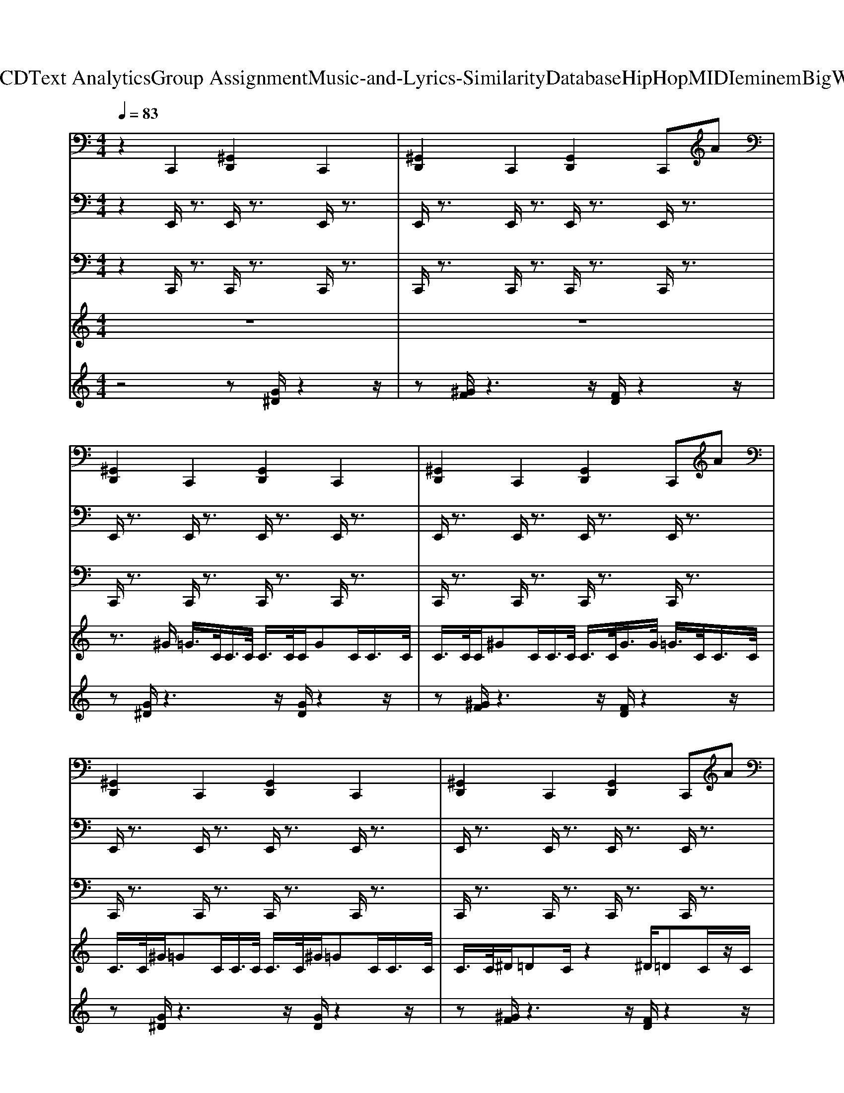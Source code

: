 X: 1
T: from D:\TCD\Text Analytics\Group Assignment\Music-and-Lyrics-Similarity\Database\HipHop\MIDI\eminem\BigWeeni.mid
M: 4/4
L: 1/8
Q:1/4=83
K:C % 0 sharps
V:1
%%MIDI channel 10
z2 C,,2 [^G,,D,,]2 C,,2| \
[^G,,D,,]2 C,,2 [G,,D,,]2 C,,A| \
[^G,,D,,]2 C,,2 [G,,D,,]2 C,,2| \
[^G,,D,,]2 C,,2 [G,,D,,]2 C,,A|
[^G,,D,,]2 C,,2 [G,,D,,]2 C,,2| \
[^G,,D,,]2 C,,2 [G,,D,,]2 C,,A| \
[^G,,D,,]2 C,,2 [G,,D,,]2 C,,2| \
[^G,,D,,]2 C,,2 [G,,D,,]2 C,,A|
[^G,,D,,]2 C,,2 [G,,D,,]2 C,,2| \
[^G,,D,,]2 C,,2 [G,,D,,]2 C,,A| \
[^G,,D,,]2 C,,2 [G,,D,,]2 C,,2| \
[^G,,D,,]2 C,,2 [G,,D,,]2 C,,A|
[^G,,D,,]2 C,,2 [G,,D,,]2 C,,2| \
[^G,,D,,]2 C,,2 [G,,D,,]2 C,,A| \
[^G,,D,,]2 C,,2 [G,,D,,]2 C,,2| \
[^G,,D,,]2 C,,2 [G,,D,,]2 C,,A|
[^G,,D,,]2 C,,2 [G,,D,,]2 C,,2| \
[^G,,D,,]2 C,,2 [G,,D,,]2 C,,A| \
[^G,,D,,]2 C,,2 [G,,D,,]2 C,,2| \
[^G,,D,,]2 C,,2 [G,,D,,]2 C,,A|
[^G,,G,,D,,D,,]2 C,,2 [G,,D,,]2 C,,2| \
[^G,,D,,]2 C,,2 [G,,D,,]2 C,,A| \
[^G,,D,,]2 C,,2 [G,,D,,]2 C,,2| \
[^G,,D,,]2 C,,2 [G,,D,,]2 C,,A|
[^G,,D,,]2 C,,2 [G,,D,,]2 C,,2| \
[^G,,D,,]2 C,,2 [G,,D,,]2 C,,A| \
[^G,,D,,]2 C,,2 [G,,D,,]2 C,,2| \
[^G,,D,,]2 C,,2 [G,,D,,]2 C,,A|
[^G,,D,,]2 C,,2 [G,,D,,]2 C,,2| \
[^G,,D,,]2 C,,2 [G,,D,,]2 C,,A| \
[^G,,G,,D,,D,,]2 C,,2 [G,,D,,]2 C,,A| \
[^G,,D,,]2 C,,2 [G,,D,,]2 C,,2|
[^G,,D,,]2 C,,2 [G,,D,,]2 C,,A| \
[^G,,D,,]2 C,,2 [G,,D,,]2 C,,2| \
[^G,,D,,]2 C,,2 [G,,D,,]2 C,,A| \
[^G,,D,,]2 C,,2 [G,,D,,]2 C,,2|
[^G,,D,,]2 C,,2 [G,,D,,]2 C,,A| \
[^G,,D,,]2 C,,2 [G,,D,,]2 C,,2| \
[^G,,D,,]2 C,,2 [G,,D,,]2 C,,A| \
[^G,,D,,]2 C,,2 [G,,D,,]2 C,,2|
[^G,,D,,]2 C,,2 [G,,D,,]2 C,,A| \
[^G,,D,,]2 C,,2 [G,,D,,]2 C,,2| \
[^G,,D,,]2 C,,2 [G,,D,,]2 C,,A| \
[^G,,D,,]2 C,,2 [G,,D,,]2 C,,2|
[^G,,D,,]2 C,,2 [G,,D,,]2 C,,A| \
[^G,,D,,]2 C,,2 [G,,D,,]2 C,,2| \
[^G,,D,,]2 C,,2 [G,,D,,]2 C,,A| \
[^G,,D,,]2 C,,2 [G,,D,,]2 C,,2|
[^G,,D,,]2 C,,2 [G,,D,,]2 C,,A| \
[^G,,G,,D,,D,,]2 C,,2 [G,,D,,]2 C,,2| \
[^G,,D,,]2 C,,2 [G,,D,,]2 C,,A| \
[^G,,D,,]2 C,,2 [G,,D,,]2 C,,2|
[^G,,D,,]2 C,,2 [G,,D,,]2 C,,A| \
[^G,,D,,]2 C,,2 [G,,D,,]2 C,,2| \
[^G,,D,,]2 C,,2 [G,,D,,]2 C,,A| \
[^G,,D,,]2 C,,2 [G,,D,,]2 C,,2|
[^G,,D,,]2 C,,2 [G,,D,,]2 C,,A| \
[^G,,D,,]2 C,,2 [G,,D,,]2 C,,2| \
[^G,,D,,]2 C,,2 [G,,D,,]2 C,,A| \
[^G,,G,,D,,D,,]2 C,,2 [G,,D,,]2 C,,A|
[^G,,D,,]2 C,,2 [G,,D,,]2 C,,2| \
[^G,,D,,]2 C,,2 [G,,D,,]2 C,,A| \
[^G,,D,,]2 C,,2 [G,,D,,]2 C,,2| \
[^G,,D,,]2 C,,2 [G,,D,,]2 C,,A|
[^G,,D,,]2 C,,2 [G,,D,,]2 C,,2| \
[^G,,D,,]2 C,,2 [G,,D,,]2 C,,A| \
[^G,,D,,]2 C,,2 [G,,D,,]2 C,,2| \
[^G,,D,,]2 C,,2 [G,,D,,]2 C,,A|
[^G,,D,,]2 C,,2 [G,,D,,]2 C,,2| \
[^G,,D,,]2 C,,2 [G,,D,,]2 C,,A| \
[^G,,D,,]2 C,,2 [G,,D,,]2 C,,2| \
[^G,,D,,]2 C,,2 [G,,D,,]2 C,,A|
V:2
%%MIDI program 8
z2 E,,/2z3/2 E,,/2z3/2 E,,/2z3/2| \
E,,/2z3/2 E,,/2z3/2 E,,/2z3/2 E,,/2z3/2| \
E,,/2z3/2 E,,/2z3/2 E,,/2z3/2 E,,/2z3/2| \
E,,/2z3/2 E,,/2z3/2 E,,/2z3/2 E,,/2z3/2|
E,,/2z3/2 E,,/2z3/2 E,,/2z3/2 E,,/2z3/2| \
E,,/2z3/2 E,,/2z3/2 E,,/2z3/2 E,,/2z3/2| \
E,,/2z3/2 E,,/2z3/2 E,,/2z3/2 E,,/2z3/2| \
E,,/2z3/2 E,,/2z3/2 E,,/2z3/2 E,,/2z3/2|
E,,/2z3/2 E,,/2z3/2 E,,/2z3/2 E,,/2z3/2| \
E,,/2z3/2 E,,/2z3/2 E,,/2z3/2 E,,/2z3/2| \
E,,/2z3/2 E,,/2z3/2 E,,/2z3/2 E,,/2z3/2| \
E,,/2z3/2 E,,/2z3/2 E,,/2z3/2 E,,/2z3/2|
E,,/2z3/2 E,,/2z3/2 E,,/2z3/2 E,,/2z3/2| \
E,,/2z3/2 E,,/2z3/2 E,,/2z3/2 E,,/2z3/2| \
E,,/2z3/2 E,,/2z3/2 E,,/2z3/2 E,,/2z3/2| \
E,,/2z3/2 E,,/2z3/2 E,,/2z3/2 E,,/2z3/2|
E,,/2z3/2 E,,/2z3/2 E,,/2z3/2 E,,/2z3/2| \
E,,/2z3/2 E,,/2z3/2 E,,/2z3/2 E,,/2z3/2| \
E,,/2z3/2 E,,/2z3/2 E,,/2z3/2 E,,/2z3/2| \
E,,/2z3/2 E,,/2z3/2 E,,/2z3/2 E,,/2z3/2|
[E,,E,,]/2z3/2 E,,/2z3/2 E,,/2z3/2 E,,/2z3/2| \
E,,/2z3/2 E,,/2z3/2 E,,/2z3/2 E,,/2z3/2| \
E,,/2z3/2 E,,/2z3/2 E,,/2z3/2 E,,/2z3/2| \
E,,/2z3/2 E,,/2z3/2 E,,/2z3/2 E,,/2z3/2|
E,,/2z3/2 E,,/2z3/2 E,,/2z3/2 E,,/2z3/2| \
E,,/2z3/2 E,,/2z3/2 E,,/2z3/2 E,,/2z3/2| \
E,,/2z3/2 E,,/2z3/2 E,,/2z3/2 E,,/2z3/2| \
E,,/2z3/2 E,,/2z3/2 E,,/2z3/2 E,,/2z3/2|
E,,/2z3/2 E,,/2z3/2 E,,/2z3/2 E,,/2z3/2| \
E,,/2z3/2 E,,/2z3/2 E,,/2z3/2 E,,/2z3/2| \
[E,,E,,]/2z3/2 E,,/2z3/2 E,,/2z3/2 E,,/2z3/2| \
E,,/2z3/2 E,,/2z3/2 E,,/2z3/2 E,,/2z3/2|
E,,/2z3/2 E,,/2z3/2 E,,/2z3/2 E,,/2z3/2| \
E,,/2z3/2 E,,/2z3/2 E,,/2z3/2 E,,/2z3/2| \
E,,/2z3/2 E,,/2z3/2 E,,/2z3/2 E,,/2z3/2| \
E,,/2z3/2 E,,/2z3/2 E,,/2z3/2 E,,/2z3/2|
E,,/2z3/2 E,,/2z3/2 E,,/2z3/2 E,,/2z3/2| \
E,,/2z3/2 E,,/2z3/2 E,,/2z3/2 E,,/2z3/2| \
E,,/2z3/2 E,,/2z3/2 E,,/2z3/2 E,,/2z3/2| \
E,,/2z3/2 E,,/2z3/2 E,,/2z3/2 E,,/2z3/2|
E,,/2z3/2 E,,/2z3/2 E,,/2z3/2 E,,/2z3/2| \
E,,/2z3/2 E,,/2z3/2 E,,/2z3/2 E,,/2z3/2| \
E,,/2z3/2 E,,/2z3/2 E,,/2z3/2 E,,/2z3/2| \
E,,/2z3/2 E,,/2z3/2 E,,/2z3/2 E,,/2z3/2|
E,,/2z3/2 E,,/2z3/2 E,,/2z3/2 E,,/2z3/2| \
E,,/2z3/2 E,,/2z3/2 E,,/2z3/2 E,,/2z3/2| \
E,,/2z3/2 E,,/2z3/2 E,,/2z3/2 E,,/2z3/2| \
E,,/2z3/2 E,,/2z3/2 E,,/2z3/2 E,,/2z3/2|
E,,/2z3/2 E,,/2z3/2 E,,/2z3/2 E,,/2z3/2| \
[E,,E,,]/2z3/2 E,,/2z3/2 E,,/2z3/2 E,,/2z3/2| \
E,,/2z3/2 E,,/2z3/2 E,,/2z3/2 E,,/2z3/2| \
E,,/2z3/2 E,,/2z3/2 E,,/2z3/2 E,,/2z3/2|
E,,/2z3/2 E,,/2z3/2 E,,/2z3/2 E,,/2z3/2| \
E,,/2z3/2 E,,/2z3/2 E,,/2z3/2 E,,/2z3/2| \
E,,/2z3/2 E,,/2z3/2 E,,/2z3/2 E,,/2z3/2| \
E,,/2z3/2 E,,/2z3/2 E,,/2z3/2 E,,/2z3/2|
E,,/2z3/2 E,,/2z3/2 E,,/2z3/2 E,,/2z3/2| \
E,,/2z3/2 E,,/2z3/2 E,,/2z3/2 E,,/2z3/2| \
E,,/2z3/2 E,,/2z3/2 E,,/2z3/2 E,,/2z3/2| \
[E,,E,,]/2z3/2 E,,/2z3/2 E,,/2z3/2 E,,/2z3/2|
E,,/2z3/2 E,,/2z3/2 E,,/2z3/2 E,,/2z3/2| \
E,,/2z3/2 E,,/2z3/2 E,,/2z3/2 E,,/2z3/2| \
E,,/2z3/2 E,,/2z3/2 E,,/2z3/2 E,,/2z3/2| \
E,,/2z3/2 E,,/2z3/2 E,,/2z3/2 E,,/2z3/2|
E,,/2z3/2 E,,/2z3/2 E,,/2z3/2 E,,/2z3/2| \
E,,/2z3/2 E,,/2z3/2 E,,/2z3/2 E,,/2z3/2| \
E,,/2z3/2 E,,/2z3/2 E,,/2z3/2 E,,/2z3/2| \
E,,/2z3/2 E,,/2z3/2 E,,/2z3/2 E,,/2z3/2|
E,,/2z3/2 E,,/2z3/2 E,,/2z3/2 E,,/2z3/2| \
E,,/2z3/2 E,,/2z3/2 E,,/2z3/2 E,,/2z3/2| \
E,,/2z3/2 E,,/2z3/2 E,,/2z3/2 E,,/2z3/2| \
E,,/2z3/2 E,,/2z3/2 E,,/2z3/2 E,,/2
V:3
%%MIDI program 33
z2 C,,/2z3/2 C,,/2z3/2 C,,/2z3/2| \
C,,/2z3/2 C,,/2z3/2 C,,/2z3/2 C,,/2z3/2| \
C,,/2z3/2 C,,/2z3/2 C,,/2z3/2 C,,/2z3/2| \
C,,/2z3/2 C,,/2z3/2 C,,/2z3/2 C,,/2z3/2|
C,,/2z3/2 C,,/2z3/2 C,,/2z3/2 C,,/2z3/2| \
C,,/2z3/2 C,,/2z3/2 C,,/2z3/2 C,,/2z3/2| \
C,,/2z3/2 C,,/2z3/2 C,,/2z3/2 C,,/2z3/2| \
C,,/2z3/2 C,,/2z3/2 C,,/2z3/2 C,,/2z3/2|
C,,/2z3/2 C,,/2z3/2 C,,/2z3/2 C,,/2z3/2| \
C,,/2z3/2 C,,/2z3/2 C,,/2z3/2 C,,/2z3/2| \
C,,/2z3/2 C,,/2z3/2 C,,/2z3/2 C,,/2z3/2| \
C,,/2z3/2 C,,/2z3/2 C,,/2z3/2 C,,/2z3/2|
C,,/2z3/2 C,,/2z3/2 C,,/2z3/2 C,,/2z3/2| \
C,,/2z3/2 C,,/2z3/2 C,,/2z3/2 C,,/2z3/2| \
C,,/2z3/2 C,,/2z3/2 C,,/2z3/2 C,,/2z3/2| \
C,,/2z3/2 C,,/2z3/2 C,,/2z3/2 C,,/2z3/2|
C,,/2z3/2 C,,/2z3/2 C,,/2z3/2 C,,/2z3/2| \
C,,/2z3/2 C,,/2z3/2 C,,/2z3/2 C,,/2z3/2| \
C,,/2z3/2 C,,/2z3/2 C,,/2z3/2 C,,/2z3/2| \
C,,/2z3/2 C,,/2z3/2 C,,/2z3/2 C,,/2z3/2|
[C,,C,,]/2z3/2 C,,/2z3/2 C,,/2z3/2 C,,/2z3/2| \
C,,/2z3/2 C,,/2z3/2 C,,/2z3/2 C,,/2z3/2| \
C,,/2z3/2 C,,/2z3/2 C,,/2z3/2 C,,/2z3/2| \
C,,/2z3/2 C,,/2z3/2 C,,/2z3/2 C,,/2z3/2|
C,,/2z3/2 C,,/2z3/2 C,,/2z3/2 C,,/2z3/2| \
C,,/2z3/2 C,,/2z3/2 C,,/2z3/2 C,,/2z3/2| \
C,,/2z3/2 C,,/2z3/2 C,,/2z3/2 C,,/2z3/2| \
C,,/2z3/2 C,,/2z3/2 C,,/2z3/2 C,,/2z3/2|
C,,/2z3/2 C,,/2z3/2 C,,/2z3/2 C,,/2z3/2| \
C,,/2z3/2 C,,/2z3/2 C,,/2z3/2 C,,/2z3/2| \
[C,,C,,]/2z3/2 C,,/2z3/2 C,,/2z3/2 C,,/2z3/2| \
C,,/2z3/2 C,,/2z3/2 C,,/2z3/2 C,,/2z3/2|
C,,/2z3/2 C,,/2z3/2 C,,/2z3/2 C,,/2z3/2| \
C,,/2z3/2 C,,/2z3/2 C,,/2z3/2 C,,/2z3/2| \
C,,/2z3/2 C,,/2z3/2 C,,/2z3/2 C,,/2z3/2| \
C,,/2z3/2 C,,/2z3/2 C,,/2z3/2 C,,/2z3/2|
C,,/2z3/2 C,,/2z3/2 C,,/2z3/2 C,,/2z3/2| \
C,,/2z3/2 C,,/2z3/2 C,,/2z3/2 C,,/2z3/2| \
C,,/2z3/2 C,,/2z3/2 C,,/2z3/2 C,,/2z3/2| \
C,,/2z3/2 C,,/2z3/2 C,,/2z3/2 C,,/2z3/2|
C,,/2z3/2 C,,/2z3/2 C,,/2z3/2 C,,/2z3/2| \
C,,/2z3/2 C,,/2z3/2 C,,/2z3/2 C,,/2z3/2| \
C,,/2z3/2 C,,/2z3/2 C,,/2z3/2 C,,/2z3/2| \
C,,/2z3/2 C,,/2z3/2 C,,/2z3/2 C,,/2z3/2|
C,,/2z3/2 C,,/2z3/2 C,,/2z3/2 C,,/2z3/2| \
C,,/2z3/2 C,,/2z3/2 C,,/2z3/2 C,,/2z3/2| \
C,,/2z3/2 C,,/2z3/2 C,,/2z3/2 C,,/2z3/2| \
C,,/2z3/2 C,,/2z3/2 C,,/2z3/2 C,,/2z3/2|
C,,/2z3/2 C,,/2z3/2 C,,/2z3/2 C,,/2z3/2| \
[C,,C,,]/2z3/2 C,,/2z3/2 C,,/2z3/2 C,,/2z3/2| \
C,,/2z3/2 C,,/2z3/2 C,,/2z3/2 C,,/2z3/2| \
C,,/2z3/2 C,,/2z3/2 C,,/2z3/2 C,,/2z3/2|
C,,/2z3/2 C,,/2z3/2 C,,/2z3/2 C,,/2z3/2| \
C,,/2z3/2 C,,/2z3/2 C,,/2z3/2 C,,/2z3/2| \
C,,/2z3/2 C,,/2z3/2 C,,/2z3/2 C,,/2z3/2| \
C,,/2z3/2 C,,/2z3/2 C,,/2z3/2 C,,/2z3/2|
C,,/2z3/2 C,,/2z3/2 C,,/2z3/2 C,,/2z3/2| \
C,,/2z3/2 C,,/2z3/2 C,,/2z3/2 C,,/2z3/2| \
C,,/2z3/2 C,,/2z3/2 C,,/2z3/2 C,,/2z3/2| \
[C,,C,,]/2z3/2 C,,/2z3/2 C,,/2z3/2 C,,/2z3/2|
C,,/2z3/2 C,,/2z3/2 C,,/2z3/2 C,,/2z3/2| \
C,,/2z3/2 C,,/2z3/2 C,,/2z3/2 C,,/2z3/2| \
C,,/2z3/2 C,,/2z3/2 C,,/2z3/2 C,,/2z3/2| \
C,,/2z3/2 C,,/2z3/2 C,,/2z3/2 C,,/2z3/2|
C,,/2z3/2 C,,/2z3/2 C,,/2z3/2 C,,/2z3/2| \
C,,/2z3/2 C,,/2z3/2 C,,/2z3/2 C,,/2z3/2| \
C,,/2z3/2 C,,/2z3/2 C,,/2z3/2 C,,/2z3/2| \
C,,/2z3/2 C,,/2z3/2 C,,/2z3/2 C,,/2z3/2|
C,,/2z3/2 C,,/2z3/2 C,,/2z3/2 C,,/2z3/2| \
C,,/2z3/2 C,,/2z3/2 C,,/2z3/2 C,,/2z3/2| \
C,,/2z3/2 C,,/2z3/2 C,,/2z3/2 C,,/2z3/2| \
C,,/2z3/2 C,,/2z3/2 C,,/2z3/2 C,,/2
V:4
z8| \
z8| \
z3/2
%%MIDI program 67
^G/2 =G/2>C/2C/2>C/2 C/2>C/2C/2GC/2C/2>C/2| \
C/2>C/2C/2^GC/2C/2>C/2 C/2>C/2G/2>G/2 =G/2>C/2C/2>C/2|
C/2>C/2^G/2=GC/2C/2>C/2 C/2>C/2^G/2=GC/2C/2>C/2| \
C/2>C/2^D/2=DC/2z2^D/2=DC/2z/2C/2| \
C/2>C/2C/2GC/2C/2>C/2 C/2>C/2C/2GC/2C/2>C/2| \
C/2>C/2C/2^GC/2C/2>C/2 C/2>C/2G/2>G/2 =G/2>C/2C/2>C/2|
C/2>C/2^G/2=GC/2C/2>C/2 C/2>C/2^G/2=GC/2C/2>C/2| \
C/2>C/2^D/2=DC/2z2^D/2=DC/2z| \
z8| \
z8|
z8| \
z8| \
z8| \
z8|
z8| \
z8| \
z8| \
z8|
z8| \
z8| \
z8| \
z8|
z8| \
z8| \
z8| \
z8|
z8| \
z8| \
z8| \
z3/2
%%MIDI program 67
^G/2 =G/2>C/2C/2>C/2 C/2>C/2C/2GC/2C/2>C/2|
C/2>C/2C/2^GC/2C/2>C/2 C/2>C/2G/2>G/2 =G/2>C/2C/2>C/2| \
C/2>C/2^G/2=GC/2C/2>C/2 C/2>C/2^G/2=GC/2C/2>C/2| \
C/2>C/2^D/2=DC/2z2^D/2=DC/2z/2C/2| \
C/2>C/2C/2GC/2C/2>C/2 C/2>C/2C/2GC/2C/2>C/2|
C/2>C/2C/2^GC/2C/2>C/2 C/2>C/2G/2>G/2 =G/2>C/2C/2>C/2| \
C/2>C/2^G/2=GC/2C/2>C/2 C/2>C/2^G/2=GC/2C/2>C/2| \
C/2>C/2^D/2=DC/2z2^D/2=DC/2z| \
z8|
z8| \
z8| \
z8| \
z8|
z8| \
z8| \
z8| \
z8|
z8| \
z8| \
z8| \
z8|
z8| \
z8| \
z8| \
z8|
z8| \
z8| \
z8| \
z8|
z3/2
%%MIDI program 67
^G/2 =G/2>C/2C/2>C/2 C/2>C/2C/2GC/2C/2>C/2| \
C/2>C/2C/2^GC/2C/2>C/2 C/2>C/2G/2>G/2 =G/2>C/2C/2>C/2| \
C/2>C/2^G/2=GC/2C/2>C/2 C/2>C/2^G/2=GC/2C/2>C/2| \
C/2>C/2^D/2=DC/2z2^D/2=DC/2z/2C/2|
C/2>C/2C/2GC/2C/2>C/2 C/2>C/2C/2GC/2C/2>C/2| \
C/2>C/2C/2^GC/2C/2>C/2 C/2>C/2G/2>G/2 =G/2>C/2C/2>C/2| \
C/2>C/2^G/2=GC/2C/2>C/2 C/2>C/2^G/2=GC/2C/2>C/2| \
C/2>C/2^D/2=DC/2z2^D/2=DC/2
V:5
%%MIDI program 45
z4 z[G^D]/2z2z/2| \
z[^GF]/2z3z/2[FD]/2z2z/2| \
z[G^D]/2z3z/2[GD]/2z2z/2| \
z[^GF]/2z3z/2[FD]/2z2z/2|
z[G^D]/2z3z/2[GD]/2z2z/2| \
z[^GF]/2z3z/2[FD]/2z2z/2| \
z[G^D]/2z3z/2[GD]/2z2z/2| \
z[^GF]/2z3z/2[FD]/2z2z/2|
z[G^D]/2z3z/2[GD]/2z2z/2| \
z[^GF]/2z3z/2[FD]/2z2z/2| \
z[G^D]/2z3z/2[GD]/2z2z/2| \
z[^GF]/2z3z/2[FD]/2z2z/2|
z[G^D]/2z3z/2[GD]/2z2z/2| \
z[^GF]/2z3z/2[FD]/2z2z/2| \
z[G^D]/2z3z/2[GD]/2z2z/2| \
z[^GF]/2z3z/2[FD]/2z2z/2|
z[G^D]/2z3z/2[GD]/2z2z/2| \
z[^GF]/2z3z/2[FD]/2z2z/2| \
z[G^D]/2z3z/2[GD]/2z2z/2| \
z[^GF]/2z3z/2[FD]/2z2z/2|
z[GG^DD]/2z3z/2[GD]/2z2z/2| \
z[^GF]/2z3z/2[FD]/2z2z/2| \
z[G^D]/2z3z/2[GD]/2z2z/2| \
z[^GF]/2z3z/2[FD]/2z2z/2|
z[G^D]/2z3z/2[GD]/2z2z/2| \
z[^GF]/2z3z/2[FD]/2z2z/2| \
z[G^D]/2z3z/2[GD]/2z2z/2| \
z[^GF]/2z3z/2[FD]/2z2z/2|
z[G^D]/2z3z/2[GD]/2z2z/2| \
z[^GF]/2z3z/2[FD]/2z2z/2| \
z[^G=GF^D]/2z3z/2[F=D]/2z2z/2| \
z[G^D]/2z3z/2[GD]/2z2z/2|
z[^GF]/2z3z/2[FD]/2z2z/2| \
z[G^D]/2z3z/2[GD]/2z2z/2| \
z[^GF]/2z3z/2[FD]/2z2z/2| \
z[G^D]/2z3z/2[GD]/2z2z/2|
z[^GF]/2z3z/2[FD]/2z2z/2| \
z[G^D]/2z3z/2[GD]/2z2z/2| \
z[^GF]/2z3z/2[FD]/2z2z/2| \
z[G^D]/2z3z/2[GD]/2z2z/2|
z[^GF]/2z3z/2[FD]/2z2z/2| \
z[G^D]/2z3z/2[GD]/2z2z/2| \
z[^GF]/2z3z/2[FD]/2z2z/2| \
z[G^D]/2z3z/2[GD]/2z2z/2|
z[^GF]/2z3z/2[FD]/2z2z/2| \
z[G^D]/2z3z/2[GD]/2z2z/2| \
z[^GF]/2z3z/2[FD]/2z2z/2| \
z[G^D]/2z3z/2[GD]/2z2z/2|
z[^GF]/2z3z/2[FD]/2z2z/2| \
z[GG^DD]/2z3z/2[GD]/2z2z/2| \
z[^GF]/2z3z/2[FD]/2z2z/2| \
z[G^D]/2z3z/2[GD]/2z2z/2|
z[^GF]/2z3z/2[FD]/2z2z/2| \
z[G^D]/2z3z/2[GD]/2z2z/2| \
z[^GF]/2z3z/2[FD]/2z2z/2| \
z[G^D]/2z3z/2[GD]/2z2z/2|
z[^GF]/2z3z/2[FD]/2z2z/2| \
z[G^D]/2z3z/2[GD]/2z2z/2| \
z[^GF]/2z3z/2[FD]/2z2z/2| \
z[^G=GF^D]/2z3z/2[F=D]/2z2z/2|
z[G^D]/2z3z/2[GD]/2z2z/2| \
z[^GF]/2z3z/2[FD]/2z2z/2| \
z[G^D]/2z3z/2[GD]/2z2z/2| \
z[^GF]/2z3z/2[FD]/2z2z/2|
z[G^D]/2z3z/2[GD]/2z2z/2| \
z[^GF]/2z3z/2[FD]/2z2z/2| \
z[G^D]/2z3z/2[GD]/2z2z/2| \
z[^GF]/2z3z/2[FD]/2z2z/2|
z[G^D]/2z3z/2[GD]/2z2z/2| \
z[^GF]/2z3z/2[FD]/2z2z/2| \
z[G^D]/2z3z/2[GD]/2z2z/2| \
z[^GF]/2z3z/2[FD]/2
